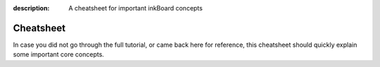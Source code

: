 
:description: A cheatsheet for important inkBoard concepts

.. highlight:: yaml

Cheatsheet
==========

In case you did not go through the full tutorial, or came back here for reference, this cheatsheet should quickly explain some important core concepts.

.. add: shorthand colors, duration stuff, dimensions, available background_shapes

.. grid:: 2
    :gutter: 3

    .. grid-item-card::  Elements

        Put elements on your dashboard to interact with.

        .. code-block:: yaml

            - type: Button
              text: Hello World!
              id: my-button

    .. grid-item-card:: Layouts

        Elements can be defined directly in layouts, or referenced via their ``id``.

        .. code-block:: yaml

            - type: GridLayout
              elements:
                - type: Button
                  text: Foo
                - my-button

    .. grid-item-card:: Dimensions

        Dimensions can often be set using strings, in order to use relative values.
        ``h`` and ``w`` for an element's height and width, ``H`` and ``W`` for the screen's height and width and
        and ``"?"`` in layouts to fill up available space.

    .. grid-item-card::  Colors

        You can define your own names for colors

        .. code-block:: yaml

            styles:
              shorthand_colors:
                inkboard: [19,54,91]

    .. grid-item-card:: Tile Layouts

        A ``tile_layout`` can be used to configure the placement of elements in a Tile.
        A ``","`` acts as a horizontal seperator, a ``";"`` as a vertical one.
        Encompassing elements within square brackets ``"["`` and ``"]"`` will put them in a sub layout.

        Use ``horizontal_sizes`` and ``vertical_sizes`` to size the tiles.
    
    .. grid-item-card:: Element Actions

        Properties like ``tap_action`` can be set using a dict. The ``data`` key defines arguments to pass to the called function,
        ``map`` defines attribute's who's value will be passed as arguments.

        Shorthand actions are available, and functions from other elements can be called via the ``element:`` identifier.

        .. code-block:: yaml

            tap_action:
              action: element:show-popup
              element_id: my-popup

    .. grid-item-card:: Durations

        Values typed with :py:class:`DurationType <PythonScreenStackManager.pssm_types.DurationType>`
        allow using strings like ``1h`` to set the duration, in addition to numerical values in seconds.

    .. grid-item-card:: ``element_properties``

        Tiles that have the ``element_properties`` property allow styling their child elements.
        Use the respective keys and under that define the properties for the element to set.





    .. grid-item-card:: Parent Colors

        Elements within layouts can use colors from their parent layout.
        Simply use the appropriate value when setting up a color.

        .. code-block:: yaml

            - type: TileLayout
              foreground_color: blue
              tile_layout: icon;text
              elements:
                icon:
                    - type: Icon
                      icon_color: foreground
                text:
                    - type: Button
                      font_color: foreground


    .. grid-item-card:: Substitutions

        Use substitutions to make references that can be changed easily.
        For example when trying to find a good color to use as a foreground.

        .. code-block:: yaml

            substitutions:
                a_color: yellow

            ...

            elements:
                - type: Button
                  font_color: ${a_color}
                - type: Icon
                  icon_color: ${a_color}

    .. grid-item-card:: Background Shapes

        Background shapes have a variety of options, like ``circle``, ``rounded_rectangle`` and ``octagon``.
        Using ``shape_settings`` they can be configured even more.
        Shapes are drawn using the `ImageDraw Module <https://pillow.readthedocs.io/en/stable/reference/ImageDraw.html>`_ from Pillow.
